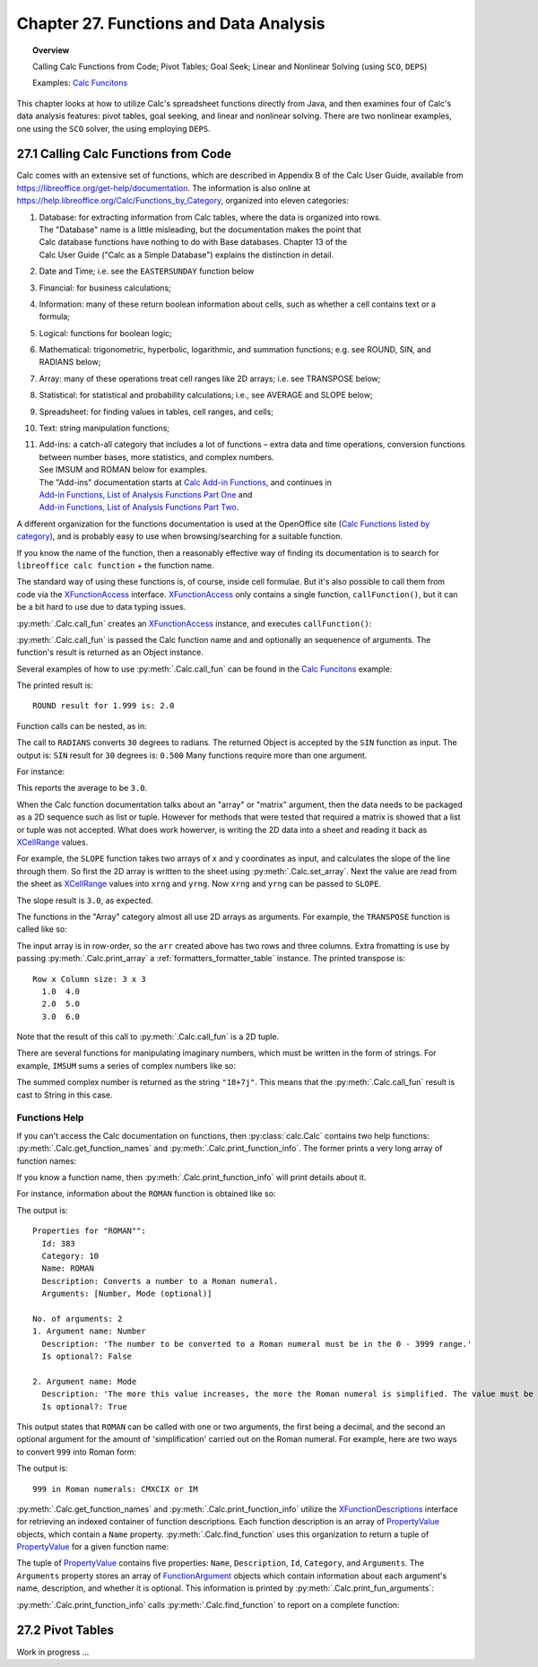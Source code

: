 .. _ch27:

***************************************
Chapter 27. Functions and Data Analysis
***************************************

.. topic:: Overview

    Calling Calc Functions from Code; Pivot Tables; Goal Seek; Linear and Nonlinear Solving (using ``SCO``, ``DEPS``)

    Examples: |fun_ex|_

This chapter looks at how to utilize Calc's spreadsheet functions directly from Java, and
then examines four of Calc's data analysis features: pivot tables, goal seeking, and linear and nonlinear solving.
There are two nonlinear examples, one using the ``SCO`` solver, the using employing ``DEPS``.

.. _ch27_calling_func_from_code:

27.1 Calling Calc Functions from Code
=====================================

Calc comes with an extensive set of functions, which are described in Appendix B of the Calc User Guide, available from `<https://libreoffice.org/get-help/documentation>`__.
The information is also online at `<https://help.libreoffice.org/Calc/Functions_by_Category>`__, organized into eleven categories:

1. | Database: for extracting information from Calc tables, where the data is organized into rows.
   | The "Database" name is a little misleading, but the documentation makes the point that
   | Calc database functions have nothing to do with Base databases. Chapter 13 of the
   | Calc User Guide ("Calc as a Simple Database") explains the distinction in detail.
2. Date and Time; :abbreviation:`i.e.` see the ``EASTERSUNDAY`` function below
3. Financial: for business calculations;
4. Information: many of these return boolean information about cells, such as whether a cell contains text or a formula;
5. Logical: functions for boolean logic;
6. Mathematical: trigonometric, hyperbolic, logarithmic, and summation functions; e.g. see ROUND, SIN, and RADIANS below;
7. Array: many of these operations treat cell ranges like 2D arrays; :abbreviation:`i.e.` see TRANSPOSE below;
8. Statistical: for statistical and probability calculations; :abbreviation:`i.e.`, see AVERAGE and SLOPE below;
9. Spreadsheet: for finding values in tables, cell ranges, and cells;
10. Text: string manipulation functions;
11. | Add-ins: a catch-all category that includes a lot of functions – extra data and time operations, conversion functions between number bases, more statistics, and complex numbers.
    | See IMSUM and ROMAN below for examples.
    | The "Add-ins" documentation starts at |calc_add_in|_, and continues in
    | `Add-in Functions, List of Analysis Functions Part One <https://help.libreoffice.org/latest/en-US/text/scalc/01/04060115.html>`__ and
    | `Add-in Functions, List of Analysis Functions Part Two <https://help.libreoffice.org/latest/en-US/text/scalc/01/04060116.html>`__.

A different organization for the functions documentation is used at the OpenOffice site (`Calc Functions listed by category <https://wiki.openoffice.org/wiki/Documentation/How_Tos/Calc:_Functions_listed_by_category>`__),
and is probably easy to use when browsing/searching for a suitable function.

If you know the name of the function, then a reasonably effective way of finding its documentation is to search for ``libreoffice calc function`` + the function name.

The standard way of using these functions is, of course, inside cell formulae.
But it's also possible to call them from code via the XFunctionAccess_ interface.
XFunctionAccess_ only contains a single function, ``callFunction()``, but it can be a bit hard to use due to data typing issues.

:py:meth:`.Calc.call_fun` creates an XFunctionAccess_ instance, and executes ``callFunction()``:

.. tabs::

    .. code-tab:: python

        # in Calc class
        @staticmethod
        def call_fun(func_name: str, *args: any) -> object:
            args_len = len(args)
            if args_len == 0:
                arg = ()
            else:
                arg = args
            try:
                fa = Lo.create_instance_mcf(
                    XFunctionAccess, "com.sun.star.sheet.FunctionAccess", raise_err=True
                )
                return fa.callFunction(func_name.upper(), arg)
            except Exception as e:
                Lo.print(f"Could not invoke function '{func_name.upper()}'")
                Lo.print(f"    {e}")
            return None

    .. only:: html

        .. cssclass:: tab-none

            .. group-tab:: None

:py:meth:`.Calc.call_fun` is passed the Calc function name and and optionally an sequenence of arguments.
The function's result is returned as an Object instance.

Several examples of how to use :py:meth:`.Calc.call_fun` can be found in the |fun_ex|_ example:

.. tabs::

    .. code-tab:: python

        # in calc_functions.py
        def main(self) -> None:
            with Lo.Loader(Lo.ConnectPipe()) as loader:
                doc = Calc.create_doc(loader)
                sheet = Calc.get_sheet(doc=doc, index=0)
                # round
                print("ROUND result for 1.999 is: ", end="")
                print(Calc.call_fun("ROUND", 1.999))
                # more explained below.

                Lo.close(closeable=doc, deliver_ownership=False)

    .. only:: html

        .. cssclass:: tab-none

            .. group-tab:: None

The printed result is:

::

    ROUND result for 1.999 is: 2.0

Function calls can be nested, as in:

.. tabs::

    .. code-tab:: python
        :emphasize-lines: 3

        # in calc_functions.py
        print("SIN result for 30 degrees is:", end="")
        print(f'{Calc.call_fun("SIN", Calc.call_fun("RADIANS", 30)):.3f}')

    .. only:: html

        .. cssclass:: tab-none

            .. group-tab:: None

The call to ``RADIANS`` converts ``30`` degrees to radians.
The returned Object is accepted by the ``SIN`` function as input.
The output is: ``SIN`` result for ``30`` degrees is: ``0.500`` Many functions require more than one argument.

For instance:

.. tabs::

    .. code-tab:: python

        # in calc_functions.py
        avg = float(Calc.call_fun("AVERAGE", 1, 2, 3, 4, 5))
        print(f"Average of the numbers is: {avg:.1f}")

    .. only:: html

        .. cssclass:: tab-none

            .. group-tab:: None

This reports the average to be ``3.0``.

When the Calc function documentation talks about an "array" or "matrix" argument, then the data needs to be packaged as a 2D sequence such as list or tuple.
However for methods that were tested that required a matrix is showed that a list or tuple was not accepted.
What does work howerver, is writing the 2D data into a sheet and reading it back as XCellRange_ values.

For example, the ``SLOPE`` function takes two arrays of x and y coordinates as input, and calculates the slope of the line through them.
So first the 2D array is written to the sheet using :py:meth:`.Calc.set_array`.
Next the value are read from the sheet as XCellRange_ values into ``xrng`` and ``yrng``.
Now ``xrng`` and ``yrng`` can be passed to ``SLOPE``.

.. tabs::

    .. code-tab:: python

        # in calc_functions.py
        # the slope function only seems to work if passed XCellRange
        arr = [[1.0, 2.0, 3.0], [3.0, 6.0, 9.0]]
        Calc.set_array(values=arr, sheet=sheet, name="A1")
        Lo.delay(500)
        xrng = Calc.get_cell_range(sheet=sheet, range_name="A1:C1")
        yrng = Calc.get_cell_range(sheet=sheet, range_name="A2:C2")
        slope = float(Calc.call_fun("SLOPE", yrng, xrng))
        print(f"SLOPE of the line: {slope}")

    .. only:: html

        .. cssclass:: tab-none

            .. group-tab:: None

The slope result is ``3.0``, as expected.


The functions in the "Array" category almost all use 2D arrays as arguments. For example, the ``TRANSPOSE`` function is called like so:

.. tabs::

    .. code-tab:: python

        # in calc_functions.py
        arr = [[1.0, 2.0, 3.0], [4.0, 5.0, 6.0]]
        Calc.set_array(values=arr, sheet=sheet, name="A1")
        Lo.delay(500)
        rng = Calc.get_cell_range(sheet=sheet, range_name="A1:C3")
        trans_mat = Calc.call_fun("TRANSPOSE", rng)
        # add a little extra formatting
        fl = FormatterTable(format=(".1f", ">5"))
        Calc.print_array(trans_mat, fl)

    .. only:: html

        .. cssclass:: tab-none

            .. group-tab:: None


The input array is in row-order, so the ``arr`` created above has two rows and three columns.
Extra fromatting is use by passing :py:meth:`.Calc.print_array` a :ref:`formatters_formatter_table` instance.
The printed transpose is:

::

    Row x Column size: 3 x 3
      1.0  4.0
      2.0  5.0
      3.0  6.0

Note that the result of this call to :py:meth:`.Calc.call_fun` is a 2D tuple.

There are several functions for manipulating imaginary numbers, which must be written in the form of strings.
For example, ``IMSUM`` sums a series of complex numbers like so:

.. tabs::

    .. code-tab:: python

        # in calc_functions.py
        # sum two imaginary numbers: "13+4j" + "5+3j" returns 18+7j.
        sum = Calc.call_fun("IMSUM", "13+4j", "5+3j")
        print(f"13+4j + 5+3j: {sum}")

    .. only:: html

        .. cssclass:: tab-none

            .. group-tab:: None

The summed complex number is returned as the string ``"18+7j"``. This means that the :py:meth:`.Calc.call_fun` result is cast to String in this case.

.. _ch27_func_help:

Functions Help
--------------

If you can't access the Calc documentation on functions, then :py:class:`calc.Calc` contains two help functions: :py:meth:`.Calc.get_function_names` and :py:meth:`.Calc.print_function_info`.
The former prints a very long array of function names:

.. cssclass:: rst-collapse

    .. collapse:: List of 508 Functions

        ::

            Function Names
            No. of names: 508
              -------------------------|--------------------------|--------------------------|--------------------------
              ABS                      | ACCRINT                  | ACCRINTM                 | ACOS
              ACOSH                    | ACOT                     | ACOTH                    | ADDRESS
              AGGREGATE                | AMORDEGRC                | AMORLINC                 | AND
              ARABIC                   | AREAS                    | ASC                      | ASIN
              ASINH                    | ATAN                     | ATAN2                    | ATANH
              AVEDEV                   | AVERAGE                  | AVERAGEA                 | AVERAGEIF
              AVERAGEIFS               | B                        | BAHTTEXT                 | BASE
              BESSELI                  | BESSELJ                  | BESSELK                  | BESSELY
              BETA.DIST                | BETA.INV                 | BETADIST                 | BETAINV
              BIN2DEC                  | BIN2HEX                  | BIN2OCT                  | BINOM.DIST
              BINOM.INV                | BINOMDIST                | BITAND                   | BITLSHIFT
              BITOR                    | BITRSHIFT                | BITXOR                   | CEILING
              CEILING.MATH             | CEILING.PRECISE          | CEILING.XCL              | CELL
              CHAR                     | CHIDIST                  | CHIINV                   | CHISQ.DIST
              CHISQ.DIST.RT            | CHISQ.INV                | CHISQ.INV.RT             | CHISQ.TEST
              CHISQDIST                | CHISQINV                 | CHITEST                  | CHOOSE
              CLEAN                    | CODE                     | COLOR                    | COLUMN
              COLUMNS                  | COMBIN                   | COMBINA                  | COMPLEX
              CONCAT                   | CONCATENATE              | CONFIDENCE               | CONFIDENCE.NORM
              CONFIDENCE.T             | CONVERT                  | CONVERT_OOO              | CORREL
              COS                      | COSH                     | COT                      | COTH
              COUNT                    | COUNTA                   | COUNTBLANK               | COUNTIF
              COUNTIFS                 | COUPDAYBS                | COUPDAYS                 | COUPDAYSNC
              COUPNCD                  | COUPNUM                  | COUPPCD                  | COVAR
              COVARIANCE.P             | COVARIANCE.S             | CRITBINOM                | CSC
              CSCH                     | CUMIPMT                  | CUMIPMT_ADD              | CUMPRINC
              CUMPRINC_ADD             | CURRENT                  | DATE                     | DATEDIF
              DATEVALUE                | DAVERAGE                 | DAY                      | DAYS
              DAYS360                  | DAYSINMONTH              | DAYSINYEAR               | DB
              DCOUNT                   | DCOUNTA                  | DDB                      | DDE
              DEC2BIN                  | DEC2HEX                  | DEC2OCT                  | DECIMAL
              DEGREES                  | DELTA                    | DEVSQ                    | DGET
              DISC                     | DMAX                     | DMIN                     | DOLLAR
              DOLLARDE                 | DOLLARFR                 | DPRODUCT                 | DSTDEV
              DSTDEVP                  | DSUM                     | DURATION                 | DVAR
              DVARP                    | EASTERSUNDAY             | EDATE                    | EFFECT
              EFFECT_ADD               | ENCODEURL                | EOMONTH                  | ERF
              ERF.PRECISE              | ERFC                     | ERFC.PRECISE             | ERROR.TYPE
              ERRORTYPE                | EUROCONVERT              | EVEN                     | EXACT
              EXP                      | EXPON.DIST               | EXPONDIST                | F.DIST
              F.DIST.RT                | F.INV                    | F.INV.RT                 | F.TEST
              FACT                     | FACTDOUBLE               | FALSE                    | FDIST
              FILTERXML                | FIND                     | FINDB                    | FINV
              FISHER                   | FISHERINV                | FIXED                    | FLOOR
              FLOOR.MATH               | FLOOR.PRECISE            | FLOOR.XCL                | FORECAST
              FORECAST.ETS.ADD         | FORECAST.ETS.MULT        | FORECAST.ETS.PI.ADD      | FORECAST.ETS.PI.MULT
              FORECAST.ETS.SEASONALITY | FORECAST.ETS.STAT.ADD    | FORECAST.ETS.STAT.MULT   | FORECAST.LINEAR
              FORMULA                  | FOURIER                  | FREQUENCY                | FTEST
              FV                       | FVSCHEDULE               | GAMMA                    | GAMMA.DIST
              GAMMA.INV                | GAMMADIST                | GAMMAINV                 | GAMMALN
              GAMMALN.PRECISE          | GAUSS                    | GCD                      | GCD_EXCEL2003
              GEOMEAN                  | GESTEP                   | GETPIVOTDATA             | GROWTH
              HARMEAN                  | HEX2BIN                  | HEX2DEC                  | HEX2OCT
              HLOOKUP                  | HOUR                     | HYPERLINK                | HYPGEOM.DIST
              HYPGEOMDIST              | IF                       | IFERROR                  | IFNA
              IFS                      | IMABS                    | IMAGINARY                | IMARGUMENT
              IMCONJUGATE              | IMCOS                    | IMCOSH                   | IMCOT
              IMCSC                    | IMCSCH                   | IMDIV                    | IMEXP
              IMLN                     | IMLOG10                  | IMLOG2                   | IMPOWER
              IMPRODUCT                | IMREAL                   | IMSEC                    | IMSECH
              IMSIN                    | IMSINH                   | IMSQRT                   | IMSUB
              IMSUM                    | IMTAN                    | INDEX                    | INDIRECT
              INFO                     | INT                      | INTERCEPT                | INTRATE
              IPMT                     | IRR                      | ISBLANK                  | ISERR
              ISERROR                  | ISEVEN                   | ISEVEN_ADD               | ISFORMULA
              ISLEAPYEAR               | ISLOGICAL                | ISNA                     | ISNONTEXT
              ISNUMBER                 | ISO.CEILING              | ISODD                    | ISODD_ADD
              ISOWEEKNUM               | ISPMT                    | ISREF                    | ISTEXT
              JIS                      | KURT                     | LARGE                    | LCM
              LCM_EXCEL2003            | LEFT                     | LEFTB                    | LEN
              LENB                     | LINEST                   | LN                       | LOG
              LOG10                    | LOGEST                   | LOGINV                   | LOGNORM.DIST
              LOGNORM.INV              | LOGNORMDIST              | LOOKUP                   | LOWER
              MATCH                    | MAX                      | MAXA                     | MAXIFS
              MDETERM                  | MDURATION                | MEDIAN                   | MID
              MIDB                     | MIN                      | MINA                     | MINIFS
              MINUTE                   | MINVERSE                 | MIRR                     | MMULT
              MOD                      | MODE                     | MODE.MULT                | MODE.SNGL
              MONTH                    | MONTHS                   | MROUND                   | MULTINOMIAL
              MUNIT                    | N                        | NA                       | NEGBINOM.DIST
              NEGBINOMDIST             | NETWORKDAYS              | NETWORKDAYS.INTL         | NETWORKDAYS_EXCEL2003
              NOMINAL                  | NOMINAL_ADD              | NORM.DIST                | NORM.INV
              NORM.S.DIST              | NORM.S.INV               | NORMDIST                 | NORMINV
              NORMSDIST                | NORMSINV                 | NOT                      | NOW
              NPER                     | NPV                      | NUMBERVALUE              | OCT2BIN
              OCT2DEC                  | OCT2HEX                  | ODD                      | ODDFPRICE
              ODDFYIELD                | ODDLPRICE                | ODDLYIELD                | OFFSET
              OPT_BARRIER              | OPT_PROB_HIT             | OPT_PROB_INMONEY         | OPT_TOUCH
              OR                       | PDURATION                | PEARSON                  | PERCENTILE
              PERCENTILE.EXC           | PERCENTILE.INC           | PERCENTRANK              | PERCENTRANK.EXC
              PERCENTRANK.INC          | PERMUT                   | PERMUTATIONA             | PHI
              PI                       | PMT                      | POISSON                  | POISSON.DIST
              POWER                    | PPMT                     | PRICE                    | PRICEDISC
              PRICEMAT                 | PROB                     | PRODUCT                  | PROPER
              PV                       | QUARTILE                 | QUARTILE.EXC             | QUARTILE.INC
              QUOTIENT                 | RADIANS                  | RAND                     | RAND.NV
              RANDBETWEEN              | RANDBETWEEN.NV           | RANK                     | RANK.AVG
              RANK.EQ                  | RATE                     | RAWSUBTRACT              | RECEIVED
              REGEX                    | REPLACE                  | REPLACEB                 | REPT
              RIGHT                    | RIGHTB                   | ROMAN                    | ROT13
              ROUND                    | ROUNDDOWN                | ROUNDSIG                 | ROUNDUP
              ROW                      | ROWS                     | RRI                      | RSQ
              SEARCH                   | SEARCHB                  | SEC                      | SECH
              SECOND                   | SERIESSUM                | SHEET                    | SHEETS
              SIGN                     | SIN                      | SINH                     | SKEW
              SKEWP                    | SLN                      | SLOPE                    | SMALL
              SQRT                     | SQRTPI                   | STANDARDIZE              | STDEV
              STDEV.P                  | STDEV.S                  | STDEVA                   | STDEVP
              STDEVPA                  | STEYX                    | STYLE                    | SUBSTITUTE
              SUBTOTAL                 | SUM                      | SUMIF                    | SUMIFS
              SUMPRODUCT               | SUMSQ                    | SUMX2MY2                 | SUMX2PY2
              SUMXMY2                  | SWITCH                   | SYD                      | T
              T.DIST                   | T.DIST.2T                | T.DIST.RT                | T.INV
              T.INV.2T                 | T.TEST                   | TAN                      | TANH
              TBILLEQ                  | TBILLPRICE               | TBILLYIELD               | TDIST
              TEXT                     | TEXTJOIN                 | TIME                     | TIMEVALUE
              TINV                     | TODAY                    | TRANSPOSE                | TREND
              TRIM                     | TRIMMEAN                 | TRUE                     | TRUNC
              TTEST                    | TYPE                     | UNICHAR                  | UNICODE
              UPPER                    | VALUE                    | VAR                      | VAR.P
              VAR.S                    | VARA                     | VARP                     | VARPA
              VDB                      | VLOOKUP                  | WEBSERVICE               | WEEKDAY
              WEEKNUM                  | WEEKNUM_EXCEL2003        | WEEKNUM_OOO              | WEEKS
              WEEKSINYEAR              | WEIBULL                  | WEIBULL.DIST             | WORKDAY
              WORKDAY.INTL             | XIRR                     | XNPV                     | XOR
              YEAR                     | YEARFRAC                 | YEARS                    | YIELD
              YIELDDISC                | YIELDMAT                 | Z.TEST                   | ZTEST

If you know a function name, then :py:meth:`.Calc.print_function_info` will print details about it.

For instance, information about the ``ROMAN`` function is obtained like so:

.. tabs::

    .. code-tab:: python

        # in calc_functions.py
        Calc.print_function_info("ROMAN")

    .. only:: html

        .. cssclass:: tab-none

            .. group-tab:: None

The output is:

::

    Properties for "ROMAN"":
      Id: 383
      Category: 10
      Name: ROMAN
      Description: Converts a number to a Roman numeral.
      Arguments: [Number, Mode (optional)]

    No. of arguments: 2
    1. Argument name: Number
      Description: 'The number to be converted to a Roman numeral must be in the 0 - 3999 range.'
      Is optional?: False

    2. Argument name: Mode
      Description: 'The more this value increases, the more the Roman numeral is simplified. The value must be in the 0 - 4 range.'
      Is optional?: True

This output states that ``ROMAN`` can be called with one or two arguments, the first being a decimal,
and the second an optional argument for the amount of 'simplification' carried out on the Roman numeral.
For example, here are two ways to convert ``999`` into Roman form:

.. tabs::

    .. code-tab:: python

        # in calc_functions.py
        # Roman numbers
        roman = Calc.call_fun("ROMAN", 999)
        # use max simplification
        roman4 = Calc.call_fun("ROMAN", 999, 4)
        print(f"999 in Roman numerals: {roman} or {roman4}")

    .. only:: html

        .. cssclass:: tab-none

            .. group-tab:: None

The output is:

:: 

    999 in Roman numerals: CMXCIX or IM

:py:meth:`.Calc.get_function_names` and :py:meth:`.Calc.print_function_info` utilize the XFunctionDescriptions_ interface for retrieving an indexed container of function descriptions.
Each function description is an array of PropertyValue_ objects, which contain a ``Name`` property.
:py:meth:`.Calc.find_function` uses this organization to return a tuple of PropertyValue_ for a given function name:

.. tabs::

    .. code-tab:: python

        # in Calc class (simplified, overlaods)
        @staticmethod
        def find_function(func_nm: str) -> Tuple[PropertyValue] | None:
            if not func_nm:
                raise ValueError("Invalid arg, please supply a function name to find.")
            try:
                func_desc = Lo.create_instance_mcf(
                    XFunctionDescriptions, "com.sun.star.sheet.FunctionDescriptions", raise_err=True
                )
            except Exception as e:
                raise Exception("No function descriptions were found") from e

            for i in range(func_desc.getCount()):
                try:
                    props = cast(Sequence[PropertyValue], func_desc.getByIndex(i))
                    for p in props:
                        if p.Name == "Name" and str(p.Value) == func_nm:
                            return tuple(props)
                except Exception:
                    continue
            Lo.print(f"Function '{func_nm}' not found")
            return None

    .. only:: html

        .. cssclass:: tab-none

            .. group-tab:: None

.. only:: html

    .. seealso::

        .. cssclass:: src-link

            :odev_src_calc_meth:`find_function`

The tuple of PropertyValue_ contains five properties: ``Name``, ``Description``, ``Id``, ``Category``, and ``Arguments``.
The ``Arguments`` property stores an array of FunctionArgument_ objects which contain information about each argument's name, description, and whether it is optional.
This information is printed by :py:meth:`.Calc.print_fun_arguments`:

.. tabs::

    .. code-tab:: python

        # in Calc class
        @classmethod
        def print_fun_arguments(cls, prop_vals: Sequence[PropertyValue]) -> None:
            fargs = cast(
                "Sequence[FunctionArgument]", mProps.Props.get_value(name="Arguments", props=prop_vals)
            )
            if fargs is None:
                print("No arguments found")
                return

            print(f"No. of arguments: {len(fargs)}")
            for i, fa in enumerate(fargs):
                print(f"{i+1}. Argument name: {fa.Name}")
                print(f"  Description: '{fa.Description}'")
                print(f"  Is optional?: {fa.IsOptional}")
                print()

    .. only:: html

        .. cssclass:: tab-none

            .. group-tab:: None

:py:meth:`.Calc.print_function_info` calls :py:meth:`.Calc.find_function` to report on a complete function:

.. tabs::

    .. code-tab:: python

        # in Calc class (simplified)
        @classmethod
        def print_function_info(cls, func_name: str) -> None:
            prop_vals = cls.find_function(func_name)
            if prop_vals is None:
                return
            Props.show_props(func_name, prop_vals)
            cls.print_fun_arguments(prop_vals)
            print()

    .. only:: html

        .. cssclass:: tab-none

            .. group-tab:: None

.. _ch27_pivot_tables:

27.2 Pivot Tables
=================

Work in progress ...

.. |calc_add_in| replace:: Calc Add-in Functions
.. _calc_add_in: https://help.libreoffice.org/latest/en-US/text/scalc/01/04060111.html

.. |fun_ex| replace:: Calc Funcitons
.. _fun_ex: https://github.com/Amourspirit/python-ooouno-ex/tree/main/ex/auto/calc/odev_functions

.. |fun_ex_py| replace:: calc_functions.py
.. _fun_ex_py: https://github.com/Amourspirit/python-ooouno-ex/tree/main/ex/auto/calc/odev_functions/calc_functions.py

.. _XFunctionAccess: https://api.libreoffice.org/docs/idl/ref/interfacecom_1_1sun_1_1star_1_1sheet_1_1XFunctionAccess.html
.. _XCellRange: https://api.libreoffice.org/docs/idl/ref/interfacecom_1_1sun_1_1star_1_1table_1_1XCellRange.html
.. _XFunctionDescriptions: https://api.libreoffice.org/docs/idl/ref/interfacecom_1_1sun_1_1star_1_1sheet_1_1XFunctionDescriptions.html
.. _PropertyValue: https://api.libreoffice.org/docs/idl/ref/structcom_1_1sun_1_1star_1_1beans_1_1PropertyValue.html
.. _FunctionArgument: https://api.libreoffice.org/docs/idl/ref/structcom_1_1sun_1_1star_1_1sheet_1_1FunctionArgument.html
